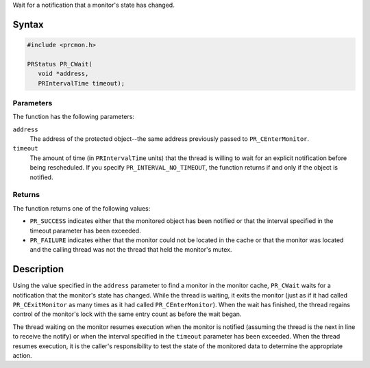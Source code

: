 Wait for a notification that a monitor's state has changed.

.. _Syntax:

Syntax
------

.. code:: eval

   #include <prcmon.h>

   PRStatus PR_CWait(
      void *address,
      PRIntervalTime timeout);

.. _Parameters:

Parameters
~~~~~~~~~~

The function has the following parameters:

``address``
   The address of the protected object--the same address previously
   passed to ``PR_CEnterMonitor``.
``timeout``
   The amount of time (in ``PRIntervalTime`` units) that the thread is
   willing to wait for an explicit notification before being
   rescheduled. If you specify ``PR_INTERVAL_NO_TIMEOUT``, the function
   returns if and only if the object is notified.

.. _Returns:

Returns
~~~~~~~

The function returns one of the following values:

-  ``PR_SUCCESS`` indicates either that the monitored object has been
   notified or that the interval specified in the timeout parameter has
   been exceeded.
-  ``PR_FAILURE`` indicates either that the monitor could not be located
   in the cache or that the monitor was located and the calling thread
   was not the thread that held the monitor's mutex.

.. _Description:

Description
-----------

Using the value specified in the ``address`` parameter to find a monitor
in the monitor cache, ``PR_CWait`` waits for a notification that the
monitor's state has changed. While the thread is waiting, it exits the
monitor (just as if it had called ``PR_CExitMonitor`` as many times as
it had called ``PR_CEnterMonitor``). When the wait has finished, the
thread regains control of the monitor's lock with the same entry count
as before the wait began.

The thread waiting on the monitor resumes execution when the monitor is
notified (assuming the thread is the next in line to receive the notify)
or when the interval specified in the ``timeout`` parameter has been
exceeded. When the thread resumes execution, it is the caller's
responsibility to test the state of the monitored data to determine the
appropriate action.
